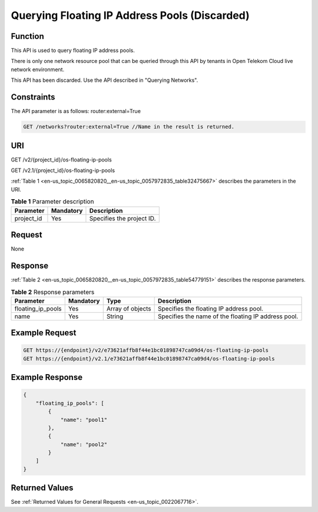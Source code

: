 .. _en-us_topic_0065820820:

Querying Floating IP Address Pools (Discarded)
==============================================

Function
--------

This API is used to query floating IP address pools.

There is only one network resource pool that can be queried through this API by tenants in Open Telekom Cloud live network environment.

This API has been discarded. Use the API described in "Querying Networks".

Constraints
-----------

The API parameter is as follows: router:external=True

.. code-block::

   GET /networks?router:external=True //Name in the result is returned.

URI
---

GET /v2/{project_id}/os-floating-ip-pools

GET /v2.1/{project_id}/os-floating-ip-pools

:ref:`Table 1 <en-us_topic_0065820820__en-us_topic_0057972835_table32475667>` describes the parameters in the URI.

.. _en-us_topic_0065820820__en-us_topic_0057972835_table32475667:

.. table:: **Table 1** Parameter description

   ========== ========= =========================
   Parameter  Mandatory Description
   ========== ========= =========================
   project_id Yes       Specifies the project ID.
   ========== ========= =========================

Request
-------

None

Response
--------

:ref:`Table 2 <en-us_topic_0065820820__en-us_topic_0057972835_table54779151>` describes the response parameters.

.. _en-us_topic_0065820820__en-us_topic_0057972835_table54779151:

.. table:: **Table 2** Response parameters

   +-------------------+-----------+------------------+-----------------------------------------------------+
   | Parameter         | Mandatory | Type             | Description                                         |
   +===================+===========+==================+=====================================================+
   | floating_ip_pools | Yes       | Array of objects | Specifies the floating IP address pool.             |
   +-------------------+-----------+------------------+-----------------------------------------------------+
   | name              | Yes       | String           | Specifies the name of the floating IP address pool. |
   +-------------------+-----------+------------------+-----------------------------------------------------+

Example Request
---------------

.. code-block::

   GET https://{endpoint}/v2/e73621affb8f44e1bc01898747ca09d4/os-floating-ip-pools
   GET https://{endpoint}/v2.1/e73621affb8f44e1bc01898747ca09d4/os-floating-ip-pools

Example Response
----------------

.. code-block::

   {
       "floating_ip_pools": [
           {
               "name": "pool1"
           },
           {
               "name": "pool2"
           }
       ]
   }

Returned Values
---------------

See :ref:`Returned Values for General Requests <en-us_topic_0022067716>`.
